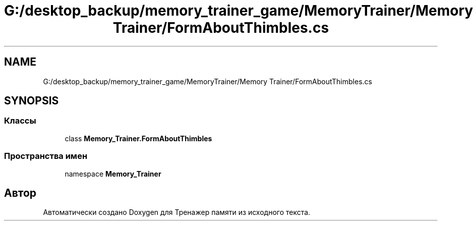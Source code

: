 .TH "G:/desktop_backup/memory_trainer_game/MemoryTrainer/Memory Trainer/FormAboutThimbles.cs" 3 "Вс 8 Дек 2019" "Тренажер памяти" \" -*- nroff -*-
.ad l
.nh
.SH NAME
G:/desktop_backup/memory_trainer_game/MemoryTrainer/Memory Trainer/FormAboutThimbles.cs
.SH SYNOPSIS
.br
.PP
.SS "Классы"

.in +1c
.ti -1c
.RI "class \fBMemory_Trainer\&.FormAboutThimbles\fP"
.br
.in -1c
.SS "Пространства имен"

.in +1c
.ti -1c
.RI "namespace \fBMemory_Trainer\fP"
.br
.in -1c
.SH "Автор"
.PP 
Автоматически создано Doxygen для Тренажер памяти из исходного текста\&.

